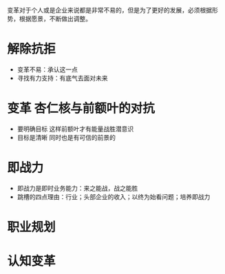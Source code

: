 变革对于个人或是企业来说都是非常不易的，但是为了更好的发展，必须根据形势，根据愿景，不断做出调整。

* 解除抗拒
- 变革不易：承认这一点
- 寻找有力支持：有底气去面对未来
* 变革 杏仁核与前额叶的对抗
- 要明确目标 这样前额叶才有能量战胜潜意识
- 目标是清晰 同时也是有可信的前景的
* 即战力
- 即战力是即时业务能力：来之能战，战之能胜
- 跳槽的四点理由：行业；头部企业的收入；以终为始看问题；培养即战力
* 职业规划

* 认知变革
